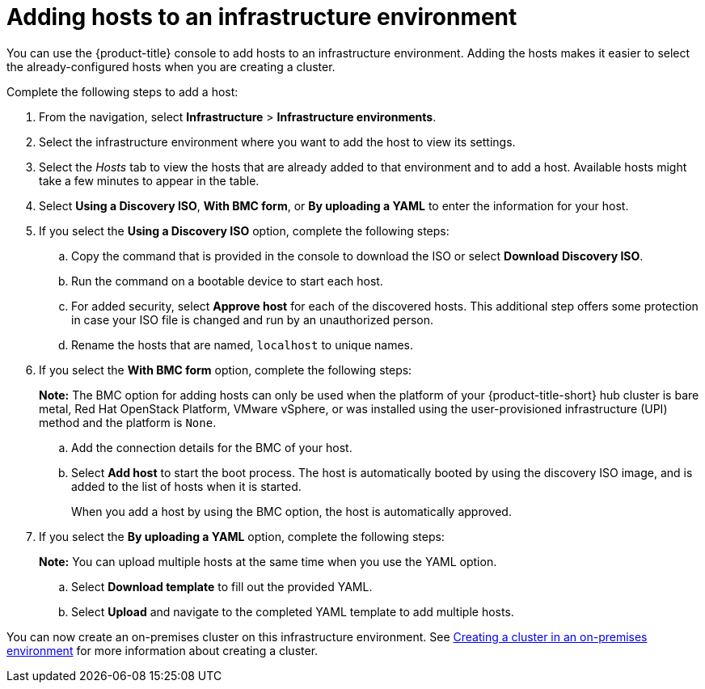 [#adding-hosts-to-an-infrastructure-environment]
= Adding hosts to an infrastructure environment

You can use the {product-title} console to add hosts to an infrastructure environment. Adding the hosts makes it easier to select the already-configured hosts when you are creating a cluster. 

Complete the following steps to add a host:

. From the navigation, select *Infrastructure* > *Infrastructure environments*.

. Select the infrastructure environment where you want to add the host to view its settings.

. Select the _Hosts_ tab to view the hosts that are already added to that environment and to add a host. Available hosts might take a few minutes to appear in the table. 

. Select *Using a Discovery ISO*, *With BMC form*, or *By uploading a YAML* to enter the information for your host. 

. If you select the *Using a Discovery ISO* option, complete the following steps:
 
.. Copy the command that is provided in the console to download the ISO or select *Download Discovery ISO*. 

.. Run the command on a bootable device to start each host.

.. For added security, select *Approve host* for each of the discovered hosts. This additional step offers some protection in case your ISO file is changed and run by an unauthorized person. 

.. Rename the hosts that are named, `localhost` to unique names.  

. If you select the *With BMC form* option, complete the following steps:
+
*Note:* The BMC option for adding hosts can only be used when the platform of your {product-title-short} hub cluster is bare metal, Red Hat OpenStack Platform, VMware vSphere, or was installed using the user-provisioned infrastructure (UPI) method and the platform is `None`. 

.. Add the connection details for the BMC of your host. 

.. Select *Add host* to start the boot process. The host is automatically booted by using the discovery ISO image, and is added to the list of hosts when it is started. 
+
When you add a host by using the BMC option, the host is automatically approved.

. If you select the *By uploading a YAML* option, complete the following steps:
+
*Note:* You can upload multiple hosts at the same time when you use the YAML option.

.. Select *Download template* to fill out the provided YAML.

.. Select *Upload* and navigate to the completed YAML template to add multiple hosts. 

You can now create an on-premises cluster on this infrastructure environment. See xref:../cluster_lifecycle/create_cluster_on_prem.adoc#creating-a-cluster-on-premises[Creating a cluster in an on-premises environment] for more information about creating a cluster.
